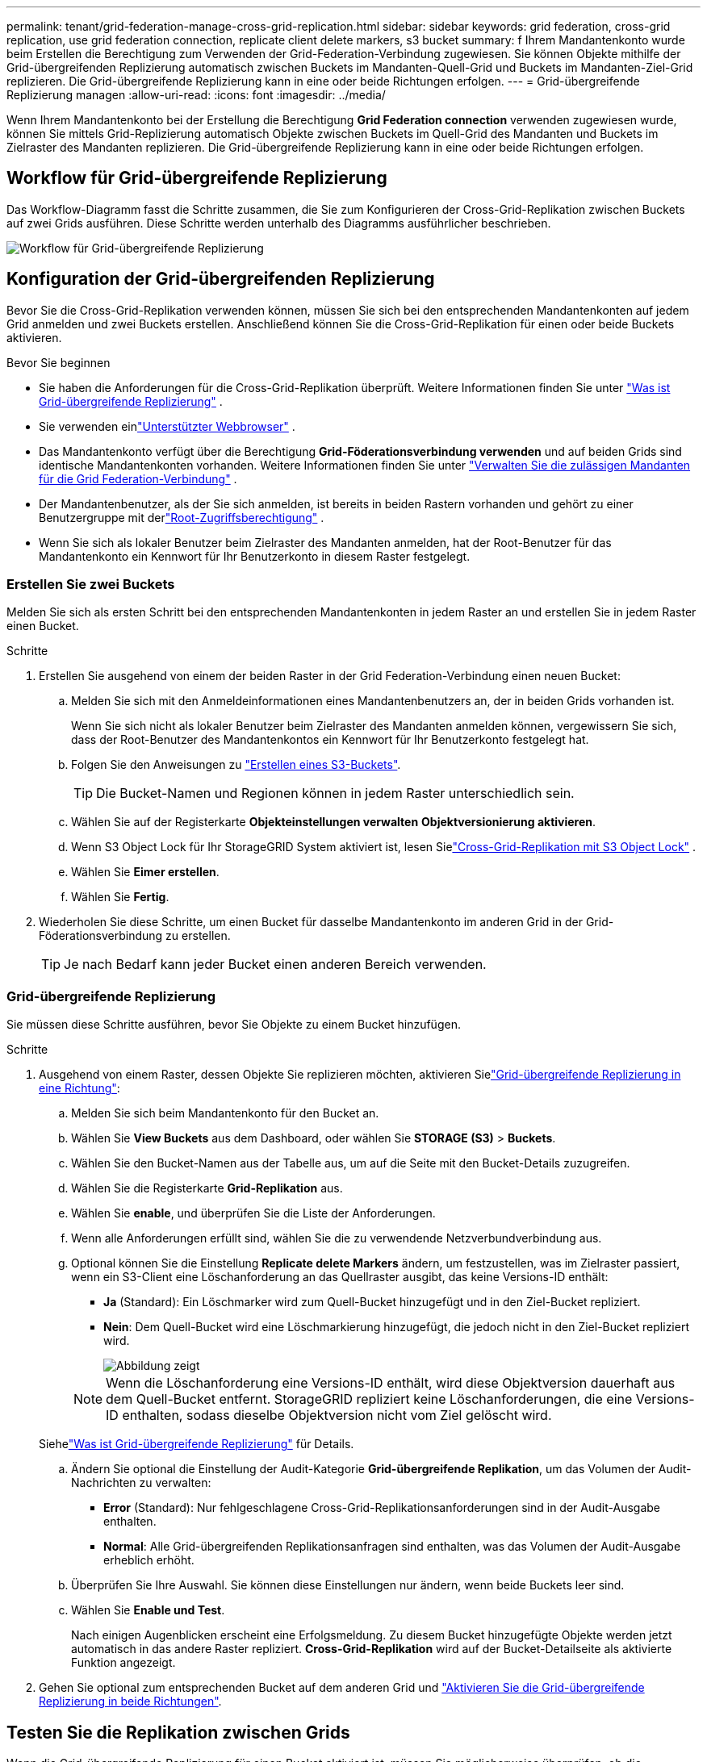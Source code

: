 ---
permalink: tenant/grid-federation-manage-cross-grid-replication.html 
sidebar: sidebar 
keywords: grid federation, cross-grid replication, use grid federation connection, replicate client delete markers, s3 bucket 
summary: f Ihrem Mandantenkonto wurde beim Erstellen die Berechtigung zum Verwenden der Grid-Federation-Verbindung zugewiesen. Sie können Objekte mithilfe der Grid-übergreifenden Replizierung automatisch zwischen Buckets im Mandanten-Quell-Grid und Buckets im Mandanten-Ziel-Grid replizieren. Die Grid-übergreifende Replizierung kann in eine oder beide Richtungen erfolgen. 
---
= Grid-übergreifende Replizierung managen
:allow-uri-read: 
:icons: font
:imagesdir: ../media/


[role="lead"]
Wenn Ihrem Mandantenkonto bei der Erstellung die Berechtigung *Grid Federation connection* verwenden zugewiesen wurde, können Sie mittels Grid-Replizierung automatisch Objekte zwischen Buckets im Quell-Grid des Mandanten und Buckets im Zielraster des Mandanten replizieren. Die Grid-übergreifende Replizierung kann in eine oder beide Richtungen erfolgen.



== Workflow für Grid-übergreifende Replizierung

Das Workflow-Diagramm fasst die Schritte zusammen, die Sie zum Konfigurieren der Cross-Grid-Replikation zwischen Buckets auf zwei Grids ausführen.  Diese Schritte werden unterhalb des Diagramms ausführlicher beschrieben.

image::../media/grid-federation-cgr-workflow.png[Workflow für Grid-übergreifende Replizierung]



== Konfiguration der Grid-übergreifenden Replizierung

Bevor Sie die Cross-Grid-Replikation verwenden können, müssen Sie sich bei den entsprechenden Mandantenkonten auf jedem Grid anmelden und zwei Buckets erstellen.  Anschließend können Sie die Cross-Grid-Replikation für einen oder beide Buckets aktivieren.

.Bevor Sie beginnen
* Sie haben die Anforderungen für die Cross-Grid-Replikation überprüft. Weitere Informationen finden Sie unter link:../admin/grid-federation-what-is-cross-grid-replication.html["Was ist Grid-übergreifende Replizierung"] .
* Sie verwenden einlink:../admin/web-browser-requirements.html["Unterstützter Webbrowser"] .
* Das Mandantenkonto verfügt über die Berechtigung *Grid-Föderationsverbindung verwenden* und auf beiden Grids sind identische Mandantenkonten vorhanden. Weitere Informationen finden Sie unter link:../admin/grid-federation-manage-tenants.html["Verwalten Sie die zulässigen Mandanten für die Grid Federation-Verbindung"] .
* Der Mandantenbenutzer, als der Sie sich anmelden, ist bereits in beiden Rastern vorhanden und gehört zu einer Benutzergruppe mit derlink:tenant-management-permissions.html["Root-Zugriffsberechtigung"] .
* Wenn Sie sich als lokaler Benutzer beim Zielraster des Mandanten anmelden, hat der Root-Benutzer für das Mandantenkonto ein Kennwort für Ihr Benutzerkonto in diesem Raster festgelegt.




=== Erstellen Sie zwei Buckets

Melden Sie sich als ersten Schritt bei den entsprechenden Mandantenkonten in jedem Raster an und erstellen Sie in jedem Raster einen Bucket.

.Schritte
. Erstellen Sie ausgehend von einem der beiden Raster in der Grid Federation-Verbindung einen neuen Bucket:
+
.. Melden Sie sich mit den Anmeldeinformationen eines Mandantenbenutzers an, der in beiden Grids vorhanden ist.
+
Wenn Sie sich nicht als lokaler Benutzer beim Zielraster des Mandanten anmelden können, vergewissern Sie sich, dass der Root-Benutzer des Mandantenkontos ein Kennwort für Ihr Benutzerkonto festgelegt hat.

.. Folgen Sie den Anweisungen zu link:creating-s3-bucket.html["Erstellen eines S3-Buckets"].
+

TIP: Die Bucket-Namen und Regionen können in jedem Raster unterschiedlich sein.

.. Wählen Sie auf der Registerkarte *Objekteinstellungen verwalten* *Objektversionierung aktivieren*.
.. Wenn S3 Object Lock für Ihr StorageGRID System aktiviert ist, lesen Sielink:../admin/grid-federation-what-is-cross-grid-replication.html#cgr-with-ol["Cross-Grid-Replikation mit S3 Object Lock"] .
.. Wählen Sie *Eimer erstellen*.
.. Wählen Sie *Fertig*.


. Wiederholen Sie diese Schritte, um einen Bucket für dasselbe Mandantenkonto im anderen Grid in der Grid-Föderationsverbindung zu erstellen.
+

TIP: Je nach Bedarf kann jeder Bucket einen anderen Bereich verwenden.





=== Grid-übergreifende Replizierung

Sie müssen diese Schritte ausführen, bevor Sie Objekte zu einem Bucket hinzufügen.

.Schritte
. Ausgehend von einem Raster, dessen Objekte Sie replizieren möchten, aktivieren Sielink:../admin/grid-federation-what-is-cross-grid-replication.html["Grid-übergreifende Replizierung in eine Richtung"]:
+
.. Melden Sie sich beim Mandantenkonto für den Bucket an.
.. Wählen Sie *View Buckets* aus dem Dashboard, oder wählen Sie *STORAGE (S3)* > *Buckets*.
.. Wählen Sie den Bucket-Namen aus der Tabelle aus, um auf die Seite mit den Bucket-Details zuzugreifen.
.. Wählen Sie die Registerkarte *Grid-Replikation* aus.
.. Wählen Sie *enable*, und überprüfen Sie die Liste der Anforderungen.
.. Wenn alle Anforderungen erfüllt sind, wählen Sie die zu verwendende Netzverbundverbindung aus.
.. Optional können Sie die Einstellung *Replicate delete Markers* ändern, um festzustellen, was im Zielraster passiert, wenn ein S3-Client eine Löschanforderung an das Quellraster ausgibt, das keine Versions-ID enthält:
+
*** *Ja* (Standard): Ein Löschmarker wird zum Quell-Bucket hinzugefügt und in den Ziel-Bucket repliziert.
*** *Nein*: Dem Quell-Bucket wird eine Löschmarkierung hinzugefügt, die jedoch nicht in den Ziel-Bucket repliziert wird.
+
image::../media/grid-federation-cross-grid-replication-client-deletes.png[Abbildung zeigt, wie der Replikate-Client auf beiden Rastern gelöscht wird]

+

NOTE: Wenn die Löschanforderung eine Versions-ID enthält, wird diese Objektversion dauerhaft aus dem Quell-Bucket entfernt.  StorageGRID repliziert keine Löschanforderungen, die eine Versions-ID enthalten, sodass dieselbe Objektversion nicht vom Ziel gelöscht wird.

+
Siehelink:../admin/grid-federation-what-is-cross-grid-replication.html["Was ist Grid-übergreifende Replizierung"] für Details.



.. Ändern Sie optional die Einstellung der Audit-Kategorie *Grid-übergreifende Replikation*, um das Volumen der Audit-Nachrichten zu verwalten:
+
*** *Error* (Standard): Nur fehlgeschlagene Cross-Grid-Replikationsanforderungen sind in der Audit-Ausgabe enthalten.
*** *Normal*: Alle Grid-übergreifenden Replikationsanfragen sind enthalten, was das Volumen der Audit-Ausgabe erheblich erhöht.


.. Überprüfen Sie Ihre Auswahl. Sie können diese Einstellungen nur ändern, wenn beide Buckets leer sind.
.. Wählen Sie *Enable und Test*.
+
Nach einigen Augenblicken erscheint eine Erfolgsmeldung.  Zu diesem Bucket hinzugefügte Objekte werden jetzt automatisch in das andere Raster repliziert.  *Cross-Grid-Replikation* wird auf der Bucket-Detailseite als aktivierte Funktion angezeigt.



. Gehen Sie optional zum entsprechenden Bucket auf dem anderen Grid und link:../admin/grid-federation-what-is-cross-grid-replication.html["Aktivieren Sie die Grid-übergreifende Replizierung in beide Richtungen"].




== Testen Sie die Replikation zwischen Grids

Wenn die Grid-übergreifende Replizierung für einen Bucket aktiviert ist, müssen Sie möglicherweise überprüfen, ob die Verbindung und die Grid-übergreifende Replizierung ordnungsgemäß funktionieren und dass die Quell- und Ziel-Buckets nach wie vor alle Anforderungen erfüllen (beispielsweise ist die Versionierung weiterhin aktiviert).

.Bevor Sie beginnen
* Sie verwenden einlink:../admin/web-browser-requirements.html["Unterstützter Webbrowser"] .
* Sie gehören zu einer Benutzergruppe mit dem link:tenant-management-permissions.html["Root-Zugriffsberechtigung"].


.Schritte
. Melden Sie sich beim Mandantenkonto für den Bucket an.
. Wählen Sie *View Buckets* aus dem Dashboard, oder wählen Sie *STORAGE (S3)* > *Buckets*.
. Wählen Sie den Bucket-Namen aus der Tabelle aus, um auf die Seite mit den Bucket-Details zuzugreifen.
. Wählen Sie die Registerkarte *Grid-Replikation* aus.
. Wählen Sie *Verbindung testen*.
+
Wenn die Verbindung in Ordnung ist, wird ein Erfolgsbanner angezeigt.  Andernfalls wird eine Fehlermeldung angezeigt, die Sie und der Grid-Administrator zur Lösung des Problems verwenden können. Weitere Einzelheiten finden Sie unterlink:../admin/grid-federation-troubleshoot.html["Fehler beim Grid-Verbund beheben"] .

. Wenn die Grid-übergreifende Replikation in beide Richtungen konfiguriert ist, gehen Sie zum entsprechenden Bucket auf dem anderen Grid und wählen Sie *Verbindung testen* aus, um zu überprüfen, ob die Grid-übergreifende Replikation in die andere Richtung funktioniert.




== Deaktivieren Sie die Grid-übergreifende Replizierung

Sie können die Grid-übergreifende Replikation dauerhaft beenden, wenn Sie keine Objekte mehr in das andere Raster kopieren möchten.

Beachten Sie vor dem Deaktivieren der Grid-übergreifenden Replikation Folgendes:

* Durch das Deaktivieren der Cross-Grid-Replikation werden keine Objekte entfernt, die bereits zwischen Grids kopiert wurden.  Beispielsweise können Objekte in `my-bucket` auf Grid 1, die kopiert wurden nach `my-bucket` auf Grid 2 werden nicht entfernt, wenn Sie die Cross-Grid-Replikation für diesen Bucket deaktivieren.  Wenn Sie diese Objekte löschen möchten, müssen Sie sie manuell entfernen.
* Wenn die Grid-übergreifende Replizierung für jeden Buckets aktiviert wurde (d. h. wenn die Replikation in beide Richtungen erfolgt), können Sie die Grid-übergreifende Replizierung für einen oder beide Buckets deaktivieren. So können Sie beispielsweise die Replikation von Objekten von in Raster 1 nach in `my-bucket` Raster 2 deaktivieren `my-bucket`, während Sie weiterhin Objekte von in Raster 2 nach in Raster `my-bucket` 1 replizieren `my-bucket`.
* Sie müssen die Cross-Grid-Replikation deaktivieren, bevor Sie einem Mandanten die Berechtigung zur Verwendung der Grid-Föderationsverbindung entziehen können. Weitere Informationen finden Sie unter link:../admin/grid-federation-manage-tenants.html["Management zulässiger Mandanten"] .
* Wenn Sie die Cross-Grid-Replikation für einen Bucket deaktivieren, der Objekte enthält, können Sie die Cross-Grid-Replikation nicht wieder aktivieren, es sei denn, Sie löschen alle Objekte sowohl aus dem Quell- als auch aus dem Ziel-Bucket.
+

CAUTION: Die Replikation kann nur dann wieder aktiviert werden, wenn beide Buckets leer sind.



.Bevor Sie beginnen
* Sie verwenden einlink:../admin/web-browser-requirements.html["Unterstützter Webbrowser"] .
* Sie gehören zu einer Benutzergruppe mit dem link:tenant-management-permissions.html["Root-Zugriffsberechtigung"].


.Schritte
. Beenden Sie die Grid-Replizierung für den Bucket, beginnend mit dem Grid, dessen Objekte Sie nicht mehr replizieren möchten:
+
.. Melden Sie sich beim Mandantenkonto für den Bucket an.
.. Wählen Sie *View Buckets* aus dem Dashboard, oder wählen Sie *STORAGE (S3)* > *Buckets*.
.. Wählen Sie den Bucket-Namen aus der Tabelle aus, um auf die Seite mit den Bucket-Details zuzugreifen.
.. Wählen Sie die Registerkarte *Grid-Replikation* aus.
.. Wählen Sie *Replikation deaktivieren*.
.. Wenn Sie sicher sind, dass Sie die Cross-Grid-Replikation für diesen Bucket deaktivieren möchten, geben Sie *Ja* in das Textfeld ein und wählen Sie *Deaktivieren* aus.
+
Nach einigen Augenblicken wird eine Erfolgsmeldung angezeigt. Neue Objekte, die diesem Bucket hinzugefügt wurden, können nicht mehr automatisch in das andere Grid repliziert werden. *Grid-übergreifende Replikation* wird nicht mehr als aktivierte Funktion auf der Buckets-Seite angezeigt.



. Wenn die Grid-übergreifende Replizierung für beide Richtungen konfiguriert wurde, wechseln Sie zum entsprechenden Bucket auf dem anderen Grid und beenden Sie die Grid-übergreifende Replizierung in die andere Richtung.

